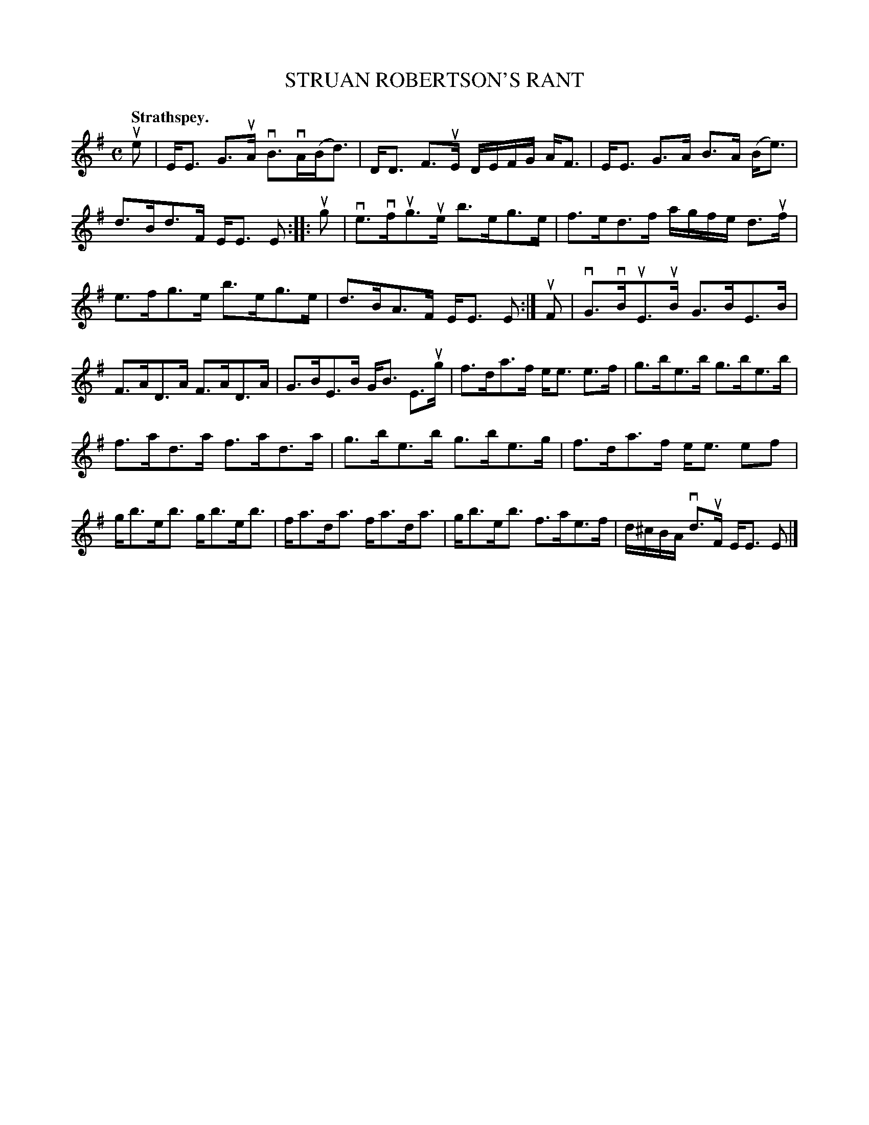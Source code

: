 X: 105101
T: STRUAN ROBERTSON'S RANT
Q:"Strathspey."
R: Strathspey.
%R:strathspey
Z: 2017 by John Chambers <jc:trillian.mit.edu>
B: Kerr's Merrie Melodies v.1 p.5 s.1 #1
M: C
L: 1/16
K: Em
ue2 |\
EE3 G3uA vB3vA(Bd3) | DD3 F3uE DEFG AF3 |\
EE3 G3A B3A (Be3) | d3Bd3F EE3 E2 ::\
ug2 |\
ve3vfug3ue b3eg3e | f3ed3f agfe d3uf |
e3fg3e b3eg3e | d3BA3F EE3 E2 :|\
uF2 |\
vG3vBuE3uB G3BE3B | F3AD3A F3AD3A |\
G3BE3B GB3 E3ug | f3da3f ee3 e3f |\
g3be3b g3be3b |
f3ad3a f3ad3a |\
g3be3b g3be3g | f3da3f ee3 e2f2 |\
gb3eb3 gb3eb3 | fa3da3 fa3da3 |\
gb3eb3 f3ae3f | d^cBA vd3uF EE3 E2 |]
